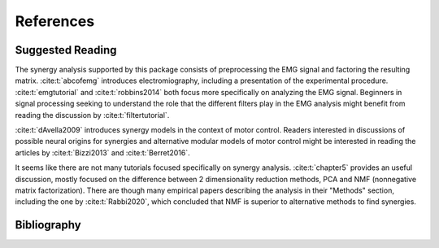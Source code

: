 References
##########

Suggested Reading
=================

The synergy analysis supported by this package consists of preprocessing the EMG signal and factoring the resulting matrix. :cite:t:`abcofemg` introduces electromiography, including a presentation of the experimental procedure. :cite:t:`emgtutorial` and :cite:t:`robbins2014` both focus more specifically on analyzing the EMG signal.
Beginners in signal processing seeking to understand the role that the different filters play in the EMG analysis might benefit from reading the discussion by :cite:t:`filtertutorial`.

:cite:t:`dAvella2009` introduces synergy models in the context of motor control.
Readers interested in discussions of possible neural origins for synergies and alternative modular models of motor control might be interested in reading the articles by :cite:t:`Bizzi2013` and :cite:t:`Berret2016`.

It seems like there are not many tutorials focused specifically on synergy analysis.
:cite:t:`chapter5` provides an useful discussion, mostly focused on the difference between 2 dimensionality reduction methods, PCA and NMF (nonnegative matrix factorization).
There are though many empirical papers describing the analysis in their "Methods" section, including the one by :cite:t:`Rabbi2020`, which concluded that NMF is superior to alternative methods to find synergies.

Bibliography
============

.. only:: html or text

.. bibliography::
